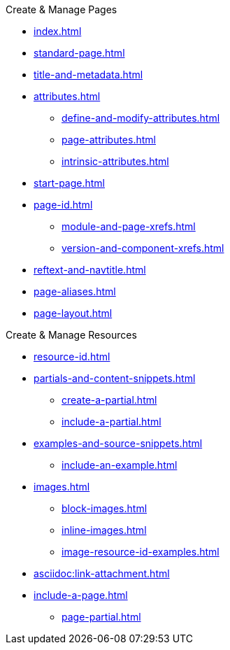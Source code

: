 .Create & Manage Pages
* xref:index.adoc[]
* xref:standard-page.adoc[]
* xref:title-and-metadata.adoc[]
* xref:attributes.adoc[]
** xref:define-and-modify-attributes.adoc[]
** xref:page-attributes.adoc[]
** xref:intrinsic-attributes.adoc[]
* xref:start-page.adoc[]
* xref:page-id.adoc[]
** xref:module-and-page-xrefs.adoc[]
** xref:version-and-component-xrefs.adoc[]
//Rename, Move, and Delete Pages
* xref:reftext-and-navtitle.adoc[]
* xref:page-aliases.adoc[]
* xref:page-layout.adoc[]

.Create & Manage Resources
* xref:resource-id.adoc[]
* xref:partials-and-content-snippets.adoc[]
** xref:create-a-partial.adoc[]
** xref:include-a-partial.adoc[]
* xref:examples-and-source-snippets.adoc[]
** xref:include-an-example.adoc[]
* xref:images.adoc[]
** xref:block-images.adoc[]
** xref:inline-images.adoc[]
** xref:image-resource-id-examples.adoc[]
* xref:asciidoc:link-attachment.adoc[]
// Pages as Resources
* xref:include-a-page.adoc[]
** xref:page-partial.adoc[]
